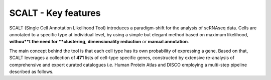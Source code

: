 SCALT - Key features
====================

SCALT (Single Cell Annotation Likelihood Tool) introduces a paradigm-shift for the analysis of scRNAseq data. Cells are annotated to a specific type at individual level, by using a simple but elegant method based on maximum likelihood, **withou**t the need for **clustering**, **dimensionality reduction** or **manual annotation**. 

The main concept behind the tool is that each cell type has its own probability of expressing a gene. Based on that, SCALT leverages a collection of **471** lists of cell-type specific genes, constructed by extensive re-analysis of comprehensive and expert curated catalogues i.e. Human Protein Atlas and DISCO employing a multi-step pipeline described as follows. 


